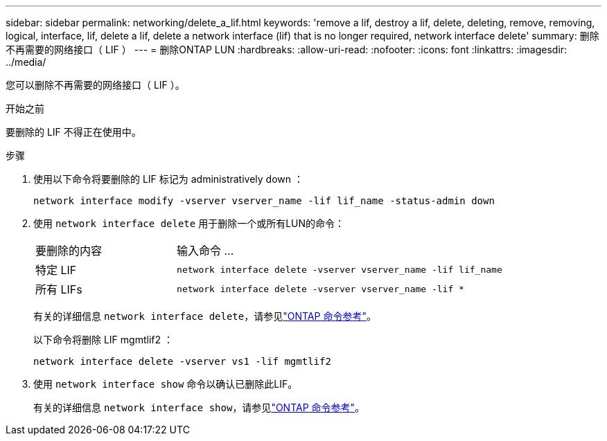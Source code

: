 ---
sidebar: sidebar 
permalink: networking/delete_a_lif.html 
keywords: 'remove a lif, destroy a lif, delete, deleting, remove, removing, logical, interface, lif, delete a lif, delete a network interface (lif) that is no longer required, network interface delete' 
summary: 删除不再需要的网络接口（ LIF ） 
---
= 删除ONTAP LUN
:hardbreaks:
:allow-uri-read: 
:nofooter: 
:icons: font
:linkattrs: 
:imagesdir: ../media/


[role="lead"]
您可以删除不再需要的网络接口（ LIF ）。

.开始之前
要删除的 LIF 不得正在使用中。

.步骤
. 使用以下命令将要删除的 LIF 标记为 administratively down ：
+
....
network interface modify -vserver vserver_name -lif lif_name -status-admin down
....
. 使用 `network interface delete` 用于删除一个或所有LUN的命令：
+
[cols="30,70"]
|===


| 要删除的内容 | 输入命令 ... 


 a| 
特定 LIF
 a| 
`network interface delete -vserver vserver_name -lif lif_name`



 a| 
所有 LIFs
 a| 
`network interface delete -vserver vserver_name -lif *`

|===
+
有关的详细信息 `network interface delete`，请参见link:https://docs.netapp.com/us-en/ontap-cli/network-interface-delete.html["ONTAP 命令参考"^]。

+
以下命令将删除 LIF mgmtlif2 ：

+
....
network interface delete -vserver vs1 -lif mgmtlif2
....
. 使用 `network interface show` 命令以确认已删除此LIF。
+
有关的详细信息 `network interface show`，请参见link:https://docs.netapp.com/us-en/ontap-cli/network-interface-show.html["ONTAP 命令参考"^]。


